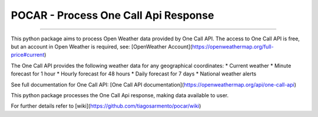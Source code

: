 POCAR - Process One Call Api Response
=====================================

.. |Code QL Analysis| image:: https://github.com/tiagosarmento/pocar/actions/workflows/codeql-analysis.yml/badge.svg
   :target: https://github.com/tiagosarmento/pocar/actions/workflows/codeql-analysis.yml

.. |FLake8 Lint Analysis| image:: https://github.com/tiagosarmento/pocar/actions/workflows/flake8-analysis.yml/badge.svg
   :target: https://github.com/tiagosarmento/pocar/actions/workflows/flake8-analysis.yml

.. |Pytest Analysis| image:: https://github.com/tiagosarmento/pocar/actions/workflows/pytest-analysis.yml/badge.svg
   :target: https://github.com/tiagosarmento/pocar/actions/workflows/pytest-analysis.yml

.. |Code Style Black| image:: https://img.shields.io/badge/code%20style-black-000000.svg
   :target: https://black.readthedocs.io/en/stable/

.. |made-with-sphinx-doc| image:: https://img.shields.io/badge/Made%20with-Sphinx-1f425f.svg
   :target: https://www.sphinx-doc.org/

.. |Python Versions| image:: https://img.shields.io/pypi/pyversions/pocar

.. |License: MIT| image:: https://img.shields.io/github/license/tiagosarmento/pocar

.. |Release Date| image:: https://img.shields.io/github/release-date/tiagosarmento/pocar

.. |Release Version| image:: https://img.shields.io/github/v/release/tiagosarmento/pocar

.. |Issues Open| image:: https://img.shields.io/github/issues-raw/tiagosarmento/pocar
   :target: https://github.com/tiagosarmento/pocar/issues

.. |Tag Version| image:: https://img.shields.io/github/v/tag/tiagosarmento/pocar

.. |Pypi Version| image:: https://img.shields.io/pypi/v/pocar

.. |Pypi Status| image:: https://img.shields.io/pypi/status/pocar

.. |Pypi License| image:: https://img.shields.io/pypi/l/pocar


|Code QL Analysis| |FLake8 Lint Analysis| |Pytest Analysis|

|Code Style Black| |made-with-sphinx-doc| |Python Versions| |License: MIT|

|Release Date| |Release Version| |Tag Version| |Issues Open|

|Pypi Version| |Pypi Status| |Pypi License|

----

This python package aims to process Open Weather data provided by One Call API.
The access to One Call API is free, but an account in Open Weather is required, see: [OpenWeather Account](https://openweathermap.org/full-price#current)

The One Call API provides the following weather data for any geographical coordinates:
* Current weather
* Minute forecast for 1 hour
* Hourly forecast for 48 hours
* Daily forecast for 7 days
* National weather alerts

See full documentation for One Call API: [One Call API documentation](https://openweathermap.org/api/one-call-api)

This python package processes the One Call Api response, making data available to user.

For further details refer to [wiki](https://github.com/tiagosarmento/pocar/wiki)
